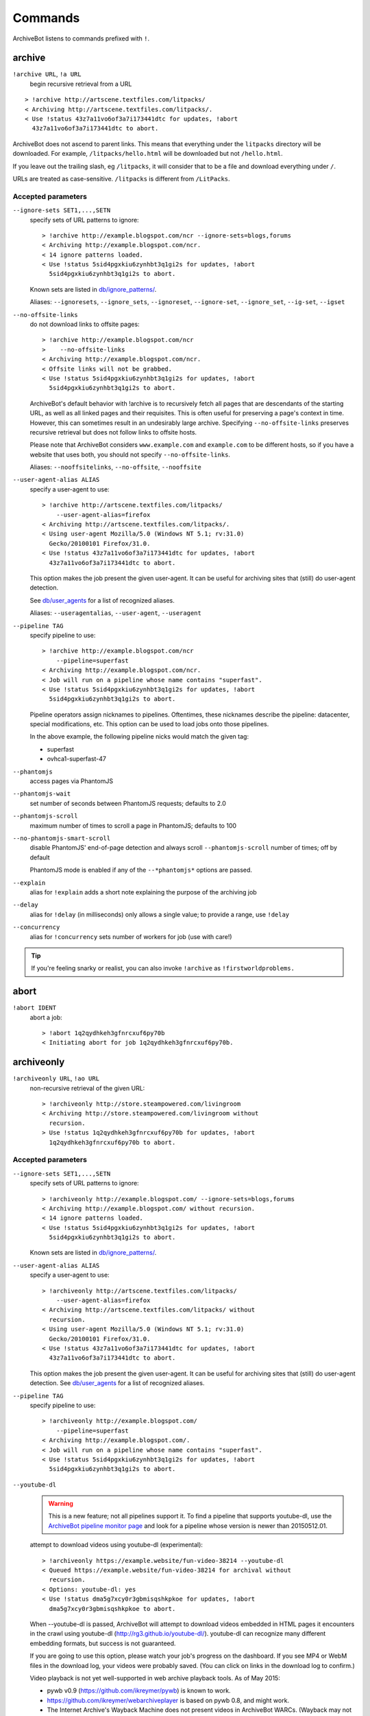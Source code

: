========
Commands
========

ArchiveBot listens to commands prefixed with ``!``.

archive
=======

``!archive URL``, ``!a URL``
    begin recursive retrieval from a URL

::

    > !archive http://artscene.textfiles.com/litpacks/
    < Archiving http://artscene.textfiles.com/litpacks/.
    < Use !status 43z7a11vo6of3a7i173441dtc for updates, !abort
      43z7a11vo6of3a7i173441dtc to abort.

ArchiveBot does not ascend to parent links. This means that everything
under the ``litpacks`` directory will be downloaded. For example,
``/litpacks/hello.html`` will be downloaded but not ``/hello.html``.

If you leave out the trailing slash, eg ``/litpacks``, it will consider
that to be a file and download everything under ``/``.

URLs are treated as case-sensitive. ``/litpacks`` is different from
``/LitPacks``.

Accepted parameters
+++++++++++++++++++

``--ignore-sets SET1,...,SETN``
    specify sets of URL patterns to ignore::

       > !archive http://example.blogspot.com/ncr --ignore-sets=blogs,forums
       < Archiving http://example.blogspot.com/ncr.
       < 14 ignore patterns loaded.
       < Use !status 5sid4pgxkiu6zynhbt3q1gi2s for updates, !abort
         5sid4pgxkiu6zynhbt3q1gi2s to abort.

    Known sets are listed in `db/ignore_patterns/ <https://github.com/ArchiveTeam/ArchiveBot/tree/master/db/ignore_patterns>`_.

    Aliases: ``--ignoresets``, ``--ignore_sets``, ``--ignoreset``, ``--ignore-set``, ``--ignore_set``, ``--ig-set``, ``--igset``

``--no-offsite-links``
    do not download links to offsite pages::

        > !archive http://example.blogspot.com/ncr
        >    --no-offsite-links
        < Archiving http://example.blogspot.com/ncr.
        < Offsite links will not be grabbed.
        < Use !status 5sid4pgxkiu6zynhbt3q1gi2s for updates, !abort
          5sid4pgxkiu6zynhbt3q1gi2s to abort.

    ArchiveBot's default behavior with !archive is to recursively
    fetch all pages that are descendants of the starting URL, as well
    as all linked pages and their requisites.  This is often useful
    for preserving a page's context in time.  However, this can
    sometimes result in an undesirably large archive.  Specifying
    ``--no-offsite-links`` preserves recursive retrieval but does not
    follow links to offsite hosts.

    Please note that ArchiveBot considers ``www.example.com`` and
    ``example.com`` to be different hosts, so if you have a website that
    uses both, you should not specify ``--no-offsite-links``.

    Aliases: ``--nooffsitelinks``, ``--no-offsite``, ``--nooffsite``

``--user-agent-alias ALIAS``
    specify a user-agent to use::

        > !archive http://artscene.textfiles.com/litpacks/
            --user-agent-alias=firefox
        < Archiving http://artscene.textfiles.com/litpacks/.
        < Using user-agent Mozilla/5.0 (Windows NT 5.1; rv:31.0)
          Gecko/20100101 Firefox/31.0.
        < Use !status 43z7a11vo6of3a7i173441dtc for updates, !abort
          43z7a11vo6of3a7i173441dtc to abort.

    This option makes the job present the given user-agent.  It can be
    useful for archiving sites that (still) do user-agent detection.

    See `db/user_agents <https://github.com/ArchiveTeam/ArchiveBot/tree/master/db/user_agents>`_ for a list of recognized aliases.

    Aliases: ``--useragentalias``, ``--user-agent``, ``--useragent``

``--pipeline TAG``
    specify pipeline to use::

        > !archive http://example.blogspot.com/ncr
            --pipeline=superfast
        < Archiving http://example.blogspot.com/ncr.
        < Job will run on a pipeline whose name contains "superfast".
        < Use !status 5sid4pgxkiu6zynhbt3q1gi2s for updates, !abort
          5sid4pgxkiu6zynhbt3q1gi2s to abort.

    Pipeline operators assign nicknames to pipelines.  Oftentimes, these
    nicknames describe the pipeline: datacenter, special modifications, etc.
    This option can be used to load jobs onto those pipelines.

    In the above example, the following pipeline nicks would match the given
    tag:

    * superfast
    * ovhca1-superfast-47

``--phantomjs``
    access pages via PhantomJS

``--phantomjs-wait``
    set number of seconds between PhantomJS requests; defaults to 2.0

``--phantomjs-scroll``
    maximum number of times to scroll a page in PhantomJS; defaults to 100

``--no-phantomjs-smart-scroll``
    disable PhantomJS' end-of-page
    detection and always scroll ``--phantomjs-scroll`` number of
    times; off by default

    PhantomJS mode is enabled if any of the ``--*phantomjs*`` options are
    passed.


``--explain``
    alias for ``!explain``
    adds a short note explaining the purpose of the archiving job

``--delay``
    alias for ``!delay`` (in milliseconds)
    only allows a single value; to provide a range, use ``!delay``

``--concurrency``
    alias for ``!concurrency``
    sets number of workers for job (use with care!)

.. tip::
  If you're feeling snarky or realist, you can also invoke ``!archive``
  as ``!firstworldproblems.``

abort
=====

``!abort IDENT``
    abort a job::

        > !abort 1q2qydhkeh3gfnrcxuf6py70b
        < Initiating abort for job 1q2qydhkeh3gfnrcxuf6py70b.

archiveonly
===========

``!archiveonly URL``, ``!ao URL``
    non-recursive retrieval of the given URL::

        > !archiveonly http://store.steampowered.com/livingroom
        < Archiving http://store.steampowered.com/livingroom without
          recursion.
        > Use !status 1q2qydhkeh3gfnrcxuf6py70b for updates, !abort
          1q2qydhkeh3gfnrcxuf6py70b to abort.

Accepted parameters
+++++++++++++++++++

``--ignore-sets SET1,...,SETN``
    specify sets of URL patterns to ignore::

        > !archiveonly http://example.blogspot.com/ --ignore-sets=blogs,forums
        < Archiving http://example.blogspot.com/ without recursion.
        < 14 ignore patterns loaded.
        < Use !status 5sid4pgxkiu6zynhbt3q1gi2s for updates, !abort
          5sid4pgxkiu6zynhbt3q1gi2s to abort.

    Known sets are listed in `db/ignore_patterns/ <https://github.com/ArchiveTeam/ArchiveBot/tree/master/db/ignore_patterns>`_.

``--user-agent-alias ALIAS``
    specify a user-agent to use::

       > !archiveonly http://artscene.textfiles.com/litpacks/
           --user-agent-alias=firefox
       < Archiving http://artscene.textfiles.com/litpacks/ without
         recursion.
       < Using user-agent Mozilla/5.0 (Windows NT 5.1; rv:31.0)
         Gecko/20100101 Firefox/31.0.
       < Use !status 43z7a11vo6of3a7i173441dtc for updates, !abort
         43z7a11vo6of3a7i173441dtc to abort.

    This option makes the job present the given user-agent.  It can be
    useful for archiving sites that (still) do user-agent detection.
    See `db/user_agents <https://github.com/ArchiveTeam/ArchiveBot/tree/master/db/user_agents>`_ for a list of recognized aliases.

``--pipeline TAG``
    specify pipeline to use::

        > !archiveonly http://example.blogspot.com/
            --pipeline=superfast
        < Archiving http://example.blogspot.com/.
        < Job will run on a pipeline whose name contains "superfast".
        < Use !status 5sid4pgxkiu6zynhbt3q1gi2s for updates, !abort
          5sid4pgxkiu6zynhbt3q1gi2s to abort.

``--youtube-dl``
    .. warning::
      This is a new feature; not all pipelines support it.  To find a pipeline
      that supports youtube-dl, use the `ArchiveBot pipeline monitor page
      <http://dashboard.at.ninjawedding.org/pipelines>`_ and look for a
      pipeline whose version is newer than 20150512.01.

    attempt to download videos using youtube-dl (experimental)::

      > !archiveonly https://example.website/fun-video-38214 --youtube-dl
      < Queued https://example.website/fun-video-38214 for archival without
        recursion.
      < Options: youtube-dl: yes
      < Use !status dma5g7xcy0r3gbmisqshkpkoe for updates, !abort
        dma5g7xcy0r3gbmisqshkpkoe to abort.

    When --youtube-dl is passed, ArchiveBot will attempt to download videos
    embedded in HTML pages it encounters in the crawl using youtube-dl
    (http://rg3.github.io/youtube-dl/).  youtube-dl can recognize many
    different embedding formats, but success is not guaranteed.

    If you are going to use this option, please watch your job's progress on
    the dashboard.  If you see MP4 or WebM files in the download log, your
    videos were probably saved.  (You can click on links in the download log to
    confirm.)

    Video playback is not yet well-supported in web archive playback tools.
    As of May 2015:

    - pywb v0.9 (https://github.com/ikreymer/pywb) is known to work.
    - https://github.com/ikreymer/webarchiveplayer is based on pywb 0.8, and
      might work.
    - The Internet Archive's Wayback Machine does not present videos in
      ArchiveBot WARCs.  (Wayback may not support the record convention used by
      ArchiveBot and/or may not support video playback at all.)

``--phantomjs``
    access pages via PhantomJS

``--phantomjs-wait``
    set number of seconds between PhantomJS requests; defaults to 2.0

``--phantomjs-scroll``
    maximum number of times to scroll a page in PhantomJS; defaults to 100

``--no-phantomjs-smart-scroll``
    disable PhantomJS' end-of-page
    detection and always scroll ``--phantomjs-scroll`` number of
    times; off by default

PhantomJS mode is enabled if any of the ``--*phantomjs*`` options are
passed.

explain
=======

``!explain IDENT NOTE``, ``!ex IDENT NOTE``
   add a short note to explain why this site is being archived::

        > !explain byu50bzfdbnlyl6mrgn6dd24h shutting down 7/31
        > Added note "shutting down 7/31" to job byu50bzfdbnlyl6mrgn6dd24h.

   Pipeline operators (really, anyone) may want to know why a job is running.
   This becomes particularly important when a job grows very large (hundreds of
   gigabytes).  While this can be done via IRC, IRC communication is
   asynchronous, people can be impatient, and a rationale can usually be summed
   up very concisely.


archiveonly < FILE
==================

``!archiveonly < URL``, ``!ao < URL``
   archive each URL in the text file at URL::

        > !archiveonly < https://www.example.com/some-file.txt
        < Archiving URLs in https://www.example.com/some-file.txt without
          recursion.
        > Use !status byu50bzfdbnlyl6mrgn6dd24h for updates, !abort
          byu50bzfdbnlyl6mrgn6dd24h to abort.

   The text file should list one URL per line.  Both UNIX and Windows line
   endings are accepted.

Accepted parameters
+++++++++++++++++++

``!archiveonly < URL`` accepts the same parameters as ``!archiveonly``.  A
quick reference:

``--ignore-sets SET1,...,SETN``
    specify sets of URL patterns to ignore

``--user-agent-alias ALIAS``
    specify a user-agent to use

``--pipeline TAG``
    specify pipeline to use

``--youtube-dl``
    attempt to download videos using youtube-dl

``--phantomjs``
    access pages via PhantomJS

``--phantomjs-wait``
    set number of seconds between PhantomJS requests; defaults to 2.0

``--phantomjs-scroll``
    maximum number of times to scroll a page in PhantomJS; defaults to 100

``--no-phantomjs-smart-scroll``
    disable PhantomJS' end-of-page
    detection and always scroll ``--phantomjs-scroll`` number of
    times; off by default

ignore
======

``!ignore IDENT PATTERN``, ``!ig IDENT PATTERN``
    add an ignore pattern::

        > !ig 1q2qydhkeh3gfnrcxuf6py70b obnoxious\?foo=\d+
        < Added ignore pattern obnoxious\?foo=\d+ to job
          1q2qydhkeh3gfnrcxuf6py70b.

The pattern must be expressed as regular expressions.  For more
information, see:

* http://docs.python.org/3/howto/regex.html#regex-howto
* http://docs.python.org/3/library/re.html#regular-expression-syntax

Two strings, ``{primary_url}`` and ``{primary_netloc}``, have special meaning.

``{primary_url}`` expands to the top-level URL.  For ``!archive`` jobs, this is
the initial URL.  For ``!archiveonly < FILE`` jobs, ``{primary_url}`` is the
top-level URL that owns the descendant being archived.

``{primary_netloc}`` is the auth/host/port section of ``{primary_url}``.

Examples
++++++++

1.  To ignore everything on domain1.com and its subdomains, use pattern
    ``^https?://([^/]+\.)?domain1\.com/``

2.  To ignore everything *except* URLs on domain1.com or domain2.com,
    use pattern ``^(?!https?://(domain1\.com|domain2\.com)/)``

3.  To keep subdomains on domain1.com as well, use pattern
    ``^(?!https?://(([^/]+\.)?domain1\.com|domain2\.com)/)``

4.  For ``!archive`` jobs on subdomain blogs (such as Tumblr), the
    following pattern ignores all URLs except the initial URL, sub-URLs
    of the initial URL, and media/asset servers:
    ``^http://(?!({primary_netloc}|\d+\.media\.example\.com|assets\.example\.com)).*``

5.  Say you have this URL file::

        http://www.example.com/foo.html
        http://www.bar.org:8080/qux.html

    and you submit it as an ``!archiveonly < FILE`` job.

    When retrieving requisites of ``http://www.example.com/foo.html``,
    ``{primary_url}`` will be ``http://www.example.com/foo.html`` and
    ``{primary_netloc}`` will be ``www.example.com``.

    When retriving requisites of ``http://www.bar.org:8080/qux.html```,
    ``{primary_url}`` will be ``http://www.bar.org:8080/qux.html`` and
    ``{primary_netloc}`` will be ``www.bar.org:8080``.

unignore
========

``!unignore IDENT PATTERN``, ``!unig IDENT PATTERN``
    remove an ignore pattern::

        > !unig 1q2qydhkeh3gfnrcxuf6py70b obnoxious\?foo=\d+
        < Removed ignore pattern obnoxious\?foo=\d+ from job
          1q2qydhkeh3gfnrcxuf6py70b.

ignoreset
=========

``!ignoreset IDENT NAME``, ``!igset IDENT NAME``
    add a set of ignore patterns::

        > !igset 1q2qydhkeh3gfnrcxuf6py70b blogs
        < Added 17 ignore patterns to job 1q2qydhkeh3gfnrcxuf6py70b.

You may specify multiple ignore sets.  Ignore sets that are unknown
are, well, ignored::

   > !igset 1q2qydhkeh3gfnrcxuf6py70b blogs, other
   < Added 17 ignore patterns to job 1q2qydhkeh3gfnrcxuf6py70b.
   < The following sets are unknown: other

Ignore set definitions can be found under `db/ignore_patterns/ <https://github.com/ArchiveTeam/ArchiveBot/tree/master/db/ignore_patterns>`_.

ignorereports
=============

``!ignorereports IDENT on|off``, ``!igrep IDENT on|off``
    toggle ignore reports::

        > !igrep 1q2qydhkeh3gfnrcxuf6py70b on
        < Showing ignore pattern reports for job 1q2qydhkeh3gfnrcxuf6py70b.

        > !igrep 1q2qydhkeh3gfnrcxuf6py70b off
        < Suppressing ignore pattern reports for job
          1q2qydhkeh3gfnrcxuf6py70b.

Some jobs generate ignore patterns at high speed.  For these jobs,
turning off ignore pattern reports may improve both the usefulness of
the dashboard job log and the speed of the job.

This command is aliased as ``!igoff IDENT`` and ``!igon IDENT``.  !igoff
suppresses reports; !igon shows reports.

delay
=====

``!delay IDENT MIN MAX``, ``!d IDENT MIN MAX``
    set inter-request delay::

       > !delay 1q2qydhkeh3gfnrcxuf6py70b 500 750
       < Inter-request delay for job 1q2qydhkeh3gfnrcxuf6py70b set to [500,
         750 ms].

Delays may be any non-negative number, and are interpreted as
milliseconds.  The default inter-request delay range is [250, 375] ms.

concurrency
===========

``!concurrency IDENT LEVEL``, ``!con IDENT LEVEL``
    set concurrency level::

       > !concurrency 1q2qydhkeh3gfnrcxuf6py70b 8
       < Job 1q2qydhkeh3gfnrcxuf6py70b set to use 8 workers.

Adding additional workers may speed up grabs if the target site has
capacity to spare, but it also puts additional pressure on the target.
Use wisely.

yahoo
=====

``!yahoo IDENT``
    set zero second delays, crank concurrency to 4::

       > !yahoo 1q2qydhkeh3gfnrcxuf6py70b
       < Inter-request delay for job 1q2qydhkeh3gfnrcxuf6py70b set to
         [0, 0] ms.
       < Job 1q2qydhkeh3gfnrcxuf6py70b set to use 4 workers.

Only recommended for use when archiving data from hosts with gobs of
bandwidth and processing power (e.g. Yahoo, Google, Amazon).  Keep in
mind that this is likely to trigger any rate limiters that the target
may have.

expire
======

``!expire IDENT``
    for expiring jobs, expire a job immediately::

        > !expire 1q2qydhkeh3gfnrcxuf6py70b
        < Job 1q2qydhkeh3gfnrcxuf6py70b expired.

In rare cases, the 48 hour timeout enforced by ArchiveBot on archive
jobs is too long.  This command permits faster snapshotting.  It
should be used sparingly; abuse is very easy to spot.

If a job's expiry timer has not yet started, this command does not
affect the given job::

    > !expire 5sid4pgxkiu6zynhbt3q1gi2s
    < Job 5sid4pgxkiu6zynhbt3q1gi2s does not yet have an expiry timer.

This is intended to prevent expiration of active jobs.

status
======

``!status``
    print job summary::

        > !status
        < Job status: 0 completed, 0 aborted, 0 in progress, 0 pending

``!status IDENT``, ``!status URL``
    print information about a job or URL

For an unknown job::

    > !status 1q2qydhkeh3gfnrcxuf6py70b
    < Sorry, I don't know anything about job 1q2qydhkeh3gfnrcxuf6py70b.

For a URL that hasn't been archived::

    > !status http://artscene.textfiles.com/litpacks/
    < http://artscene.textfiles.com/litpacks/ has not been archived.

For a URL that hasn't been archived, but has children that have been
processed before (either succesfully or unsuccessfully)::

    > !status http://artscene.textfiles.com/
    < http://artscene.textfiles.com/ has not been archived.
    < However, there have been 5 download attempts on child URLs.
    < More info: http://www.example.com/#/prefixes/http://artscene.textfiles.com/

For an ident or URL that's in progress::

    > !status 43z7a11vo6of3a7i173441dtc
    <
    < Downloaded 10.01 MB, 2 errors encountered
    < More info at my dashboard: http://www.example.com

For an ident or URL that has been successfully archived within the
past 48 hours::

    > !status 43z7a11vo6of3a7i173441dtc
    < Archived to http://www.example.com/site.warc.gz
    < Eligible for rearchival in 30h 25m 07s

For an ident or URL identifying a job that was aborted::

    > !status 43z7a11vo6of3a7i173441dtc
    < Job aborted
    < Eligible for rearchival in 00h 00m 45s

pending
=======

``!pending``
    send pending queue in private message::

        > !pending
        < [privmsg] 2 pending jobs:
        < [privmsg] 1. http://artscene.textfiles.com/litpacks/
                       (43z7a11vo6of3a7i173441dtc)
        < [privmsg] 2. http://example.blogspot.com/ncr
                       (5sid4pgxkiu6zynhbt3q1gi2s)

Jobs are listed in the order that they'll be worked on.
This command lists only the global queue; it doesn't yet show the
status of any pipeline-specific queues.

whereis
=======

``!whereis IDENT``, ``!w IDENT``
    display which pipeline the given job is running on::

        > !whereis 1q2qydhkeh3gfnrcxuf6py70b
        < Job 1q2qydhkeh3gfnrcxuf6py70b is on pipeline
          "pipeline-foobar-1" (pipeline:abcdef1234567890).

For jobs not yet on a pipeline::

    > !status 43z7a11vo6of3a7i173441dtc
    < Job 43z7a11vo6of3a7i173441dtc is not on a pipeline.
